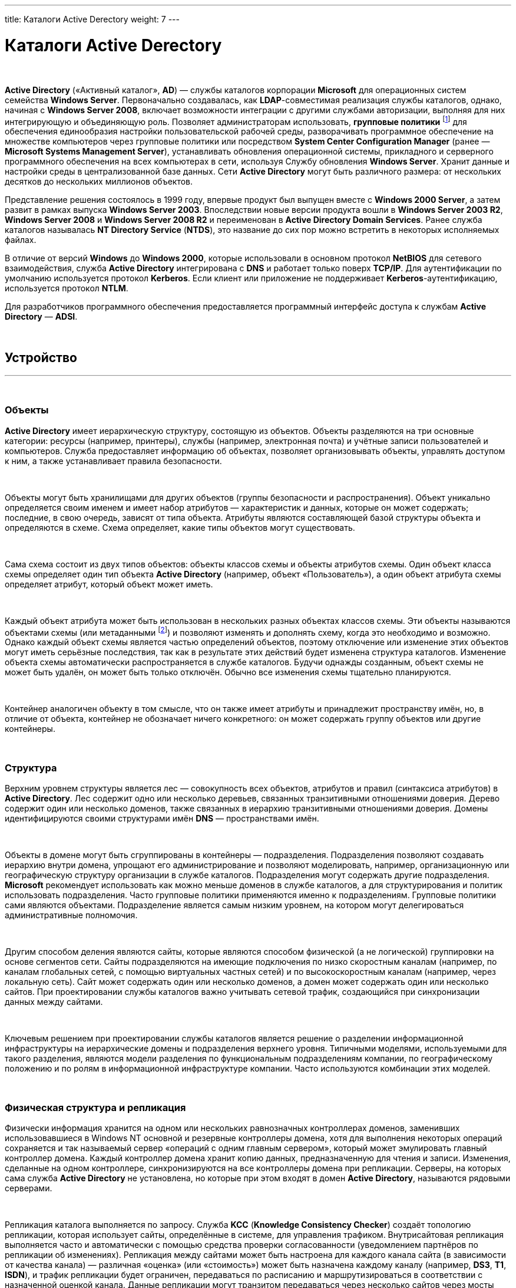 ---
title: Каталоги Active Derectory
weight: 7
---

:toc: auto
:toc-title: Содержание
:doctype: book
:icons: font
:figure-caption: Рисунок
:source-highlighter: pygments
:pygments-css: style
:pygments-style: monokai
:includedir: ./content/

:imgdir: /02_02_05_img/
:imagesdir: {imgdir}
ifeval::[{exp2pdf} == 1]
:imagesdir: static{imgdir}
:includedir: ../
endif::[]

:imagesoutdir: ./static/02_02_05_img/

= Каталоги Active Derectory

{empty} +

****
*Active Directory* («Активный каталог», *AD*) — службы каталогов корпорации *Microsoft* для операционных систем семейства *Windows Server*. Первоначально создавалась, как *LDAP*-совместимая реализация службы каталогов, однако, начиная с *Windows Server 2008*, включает возможности интеграции с другими службами авторизации, выполняя для них интегрирующую и объединяющую роль. Позволяет администраторам использовать, *групповые политики* footnote:[*Групповая политика* — это набор правил или настроек, в соответствии с которыми производится настройка рабочей среды приёма/передачи (*Windows*, *X-unix* и другие операционные системы с поддержкой сети). Групповые политики создаются в домене и реплицируются в рамках домена. *Объект групповой политики* (англ. Group Policy Object, GPO) состоит из двух физически раздельных составляющих: *контейнера групповой политики* (англ. Group Policy Container, GPC) и *шаблона групповой политики* (англ. Group Policy Template, GPT). Эти два компонента содержат в себе все данные о параметрах рабочей среды, которая включается в состав объекта групповой политики. Продуманное применение объектов GPO к объектам каталога *Active Directory* позволяет создавать эффективную и легко управляемую компьютерную рабочую среду на базе ОС Windows. Политики применяются сверху вниз по иерархии каталога *Active Directory*.] для обеспечения единообразия настройки пользовательской рабочей среды, разворачивать программное обеспечение на множестве компьютеров через групповые политики или посредством *System Center Configuration Manager* (ранее — *Microsoft Systems Management Server*), устанавливать обновления операционной системы, прикладного и серверного программного обеспечения на всех компьютерах в сети, используя Службу обновления *Windows Server*. Хранит данные и настройки среды в централизованной базе данных. Сети *Active Directory* могут быть различного размера: от нескольких десятков до нескольких миллионов объектов.

Представление решения состоялось в 1999 году, впервые продукт был выпущен вместе с *Windows 2000 Server*, а затем развит в рамках выпуска *Windows Server 2003*. Впоследствии новые версии продукта вошли в *Windows Server 2003 R2*, *Windows Server 2008* и *Windows Server 2008 R2* и переименован в *Active Directory Domain Services*. Ранее служба каталогов называлась *NT Directory Service* (*NTDS*), это название до сих пор можно встретить в некоторых исполняемых файлах.

В отличие от версий *Windows* до *Windows 2000*, которые использовали в основном протокол *NetBIOS* для сетевого взаимодействия, служба *Active Directory* интегрирована с *DNS* и работает только поверх *TCP/IP*. Для аутентификации по умолчанию используется протокол *Kerberos*. Если клиент или приложение не поддерживает *Kerberos*-аутентификацию, используется протокол *NTLM*.

Для разработчиков программного обеспечения предоставляется программный интерфейс доступа к службам *Active Directory* — *ADSI*.
****

{empty} +

== Устройство
---
{empty} +

=== Объекты

*Active Directory* имеет иерархическую структуру, состоящую из объектов. Объекты разделяются на три основные категории: ресурсы (например, принтеры), службы (например, электронная почта) и учётные записи пользователей и компьютеров. Служба предоставляет информацию об объектах, позволяет организовывать объекты, управлять доступом к ним, а также устанавливает правила безопасности.

{empty} +

Объекты могут быть хранилищами для других объектов (группы безопасности и распространения). Объект уникально определяется своим именем и имеет набор атрибутов — характеристик и данных, которые он может содержать; последние, в свою очередь, зависят от типа объекта. Атрибуты являются составляющей базой структуры объекта и определяются в схеме. Схема определяет, какие типы объектов могут существовать.

{empty} +

Сама схема состоит из двух типов объектов: объекты классов схемы и объекты атрибутов схемы. Один объект класса схемы определяет один тип объекта *Active Directory* (например, объект «Пользователь»), а один объект атрибута схемы определяет атрибут, который объект может иметь.

{empty} +

Каждый объект атрибута может быть использован в нескольких разных объектах классов схемы. Эти объекты называются объектами схемы (или метаданными footnote:[*Метаданные* (от др.-греч. μετά «за, после, рядом, в середине» и данные) — информация о другой информации, или данные, относящиеся к дополнительной информации о содержимом или объекте. Метаданные раскрывают сведения о признаках и свойствах, характеризующих какие-либо сущности, позволяющие автоматически искать и управлять ими в больших информационных потоках.]) и позволяют изменять и дополнять схему, когда это необходимо и возможно. Однако каждый объект схемы является частью определений объектов, поэтому отключение или изменение этих объектов могут иметь серьёзные последствия, так как в результате этих действий будет изменена структура каталогов. Изменение объекта схемы автоматически распространяется в службе каталогов. Будучи однажды созданным, объект схемы не может быть удалён, он может быть только отключён. Обычно все изменения схемы тщательно планируются.

{empty} +

Контейнер аналогичен объекту в том смысле, что он также имеет атрибуты и принадлежит пространству имён, но, в отличие от объекта, контейнер не обозначает ничего конкретного: он может содержать группу объектов или другие контейнеры.

{empty} +

=== Структура

Верхним уровнем структуры является лес — совокупность всех объектов, атрибутов и правил (синтаксиса атрибутов) в *Active Directory*. Лес содержит одно или несколько деревьев, связанных транзитивными отношениями доверия. Дерево содержит один или несколько доменов, также связанных в иерархию транзитивными отношениями доверия. Домены идентифицируются своими структурами имён *DNS* — пространствами имён.

{empty} +

Объекты в домене могут быть сгруппированы в контейнеры — подразделения. Подразделения позволяют создавать иерархию внутри домена, упрощают его администрирование и позволяют моделировать, например, организационную или географическую структуру организации в службе каталогов. Подразделения могут содержать другие подразделения. *Microsoft* рекомендует использовать как можно меньше доменов в службе каталогов, а для структурирования и политик использовать подразделения. Часто групповые политики применяются именно к подразделениям. Групповые политики сами являются объектами. Подразделение является самым низким уровнем, на котором могут делегироваться административные полномочия.

{empty} +

Другим способом деления являются сайты, которые являются способом физической (а не логической) группировки на основе сегментов сети. Сайты подразделяются на имеющие подключения по низко скоростным каналам (например, по каналам глобальных сетей, с помощью виртуальных частных сетей) и по высокоскоростным каналам (например, через локальную сеть). Сайт может содержать один или несколько доменов, а домен может содержать один или несколько сайтов. При проектировании службы каталогов важно учитывать сетевой трафик, создающийся при синхронизации данных между сайтами.

{empty} +

Ключевым решением при проектировании службы каталогов является решение о разделении информационной инфраструктуры на иерархические домены и подразделения верхнего уровня. Типичными моделями, используемыми для такого разделения, являются модели разделения по функциональным подразделениям компании, по географическому положению и по ролям в информационной инфраструктуре компании. Часто используются комбинации этих моделей.

{empty} +

=== Физическая структура и репликация

Физически информация хранится на одном или нескольких равнозначных контроллерах доменов, заменивших использовавшиеся в Windows NT основной и резервные контроллеры домена, хотя для выполнения некоторых операций сохраняется и так называемый сервер «операций с одним главным сервером», который может эмулировать главный контроллер домена. Каждый контроллер домена хранит копию данных, предназначенную для чтения и записи. Изменения, сделанные на одном контроллере, синхронизируются на все контроллеры домена при репликации. Серверы, на которых сама служба *Active Directory* не установлена, но которые при этом входят в домен *Active Directory*, называются рядовыми серверами.

{empty} +

Репликация каталога выполняется по запросу. Служба *KCC* (*Knowledge Consistency Checker*) создаёт топологию репликации, которая использует сайты, определённые в системе, для управления трафиком. Внутрисайтовая репликация выполняется часто и автоматически с помощью средства проверки согласованности (уведомлением партнёров по репликации об изменениях). Репликация между сайтами может быть настроена для каждого канала сайта (в зависимости от качества канала) — различная «оценка» (или «стоимость») может быть назначена каждому каналу (например, *DS3*, *T1*, *ISDN*), и трафик репликации будет ограничен, передаваться по расписанию и маршрутизироваться в соответствии с назначенной оценкой канала. Данные репликации могут транзитом передаваться через несколько сайтов через мосты связи сайтов, если «оценка» низка, хотя *AD* автоматически назначает более низкую оценку для связей «сайт—сайт», чем для транзитных соединений. Репликация "сайт—сайт" выполняется серверами-плацдармами в каждом сайте, которые затем реплицируют изменения на каждый контроллер домена своего сайта. Внутридоменная репликация проходит по протоколу *RPC*, междоменная — может использовать также протокол *SMTP*.

{empty} +

Если структура *Active Directory* содержит несколько доменов, для решения задачи поиска объектов используется глобальный каталог: контроллер домена, содержащий все объекты леса, но с ограниченным набором атрибутов (неполная реплика). Каталог хранится на указанных серверах глобального каталога и обслуживает междоменные запросы.

{empty} +

Возможность операций с одним главным компьютером позволяет обрабатывать запросы, когда репликация с несколькими главными компьютерами недопустима. Есть пять типов таких операций: эмуляция главного контроллера домена (PDC-эмулятор), главный компьютер относительного идентификатора (мастер относительных идентификаторов или RID-мастер), главный компьютер инфраструктуры (мастер инфраструктуры), главный компьютер схемы (мастер схемы) и главный компьютер именования домена (мастер именования доменов). Первые три роли уникальны в рамках домена, последние две — уникальны в рамках всего леса.

{empty} +

Базу *Active Directory* можно разделить на три логических хранилища или «раздела». Схема является шаблоном для службы и определяет все типы объектов, их классы и атрибуты, синтаксис атрибутов (все деревья находятся в одном лесу, потому что у них одна схема). Конфигурация является структурой леса и деревьев *Active Directory*. Домен хранит всю информацию об объектах, созданных в этом домене. Первые два хранилища реплицируются на все контроллеры доменов в лесу, третий раздел полностью реплицируется между репликами контроллеров в рамках каждого домена и частично — на сервера глобального каталога.

{empty} +

База данных (хранилище каталогов) в *Windows 2000* использует расширяемую подсистему хранения *Microsoft Jet Blue* (англ.), которая позволяет для каждого контроллера домена иметь базу размером до 16 терабайт и 1 миллиард объектов (теоретическое ограничение, практические тесты выполнялись только с приблизительно 100 миллионами объектов). Файл базы называется *NTDS.DIT* и имеет две основные таблицы — таблицу данных и таблицу связей. В *Windows Server 2003* добавлена ещё одна таблица для обеспечения уникальности экземпляров дескрипторов безопасности.

{empty} +

=== Именование

Служба поддерживает следующие форматы именования объектов: универсальные имена типа *UNC*, *URL* и *LDAP URL*. Версия *LDAP* формата именования *X.500* используется внутри службы.

{empty} +

Каждый объект имеет выделенное имя (англ. *distinguished name*, *DN*). Например, объект принтера с именем *HPLaser3* в подразделении *«Маркетинг»* и в домене *foo.org* будет иметь следующее выделенное имя: *CN=HPLaser3,OU=Маркетинг,DC=foo,DC=org*, где *CN* — это общее имя, *OU* — раздел, *DC* — класс объекта домена. Выделенные имена могут иметь намного больше частей, чем четыре части в этом примере. У объектов также есть канонические имена. Это различающиеся имена, записанные в обратном порядке, без идентификаторов и с использованием косых черт в качестве разделителей: *foo.org/Маркетинг/HPLaser3*. Чтобы определить объект внутри его контейнера, используется относительное выделенное имя: *CN=HPLaser3*. У каждого объекта также есть глобально уникальный идентификатор (*GUID*) — уникальная и неизменная 128-битная строка, которая используется в *Active Directory* для поиска и репликации. Определённые объекты также имеют имя участника-пользователя (*UPN*, в соответствии с *RFC 822*) в формате объект@домен.

{empty} +

=== Интеграция с UNIX

Различные уровни взаимодействия с *Active Directory* могут быть реализованы в большинстве *UNIX*-подобных операционных систем посредством *LDAP*-клиентов, но такие системы, как правило, не воспринимают большую часть атрибутов, ассоциированных с компонентами *Windows*, например, групповые политики и поддержку односторонних доверенностей. Однако с выходом *Samba 4* появилась возможность использовать групповые политики и инструменты администрирования *Windows*.

{empty} +

Добавления в схему, поставляемые с *Windows Server 2003 R2*, включают атрибуты, которые достаточно тесно связаны с *RFC 2307*, чтобы использоваться в общем случае. Базовые реализации *RFC 2307* — *nss_ldap* и *pam_ldap*, предложенные *PADL.com*, непосредственно поддерживают эти атрибуты. Стандартная схема для членства в группе соответствует *RFC 2307bis*. *Windows Server 2003 R2* включает Консоль управления *Microsoft* для создания и редактирования атрибутов.

{empty} +

*Active Directory* автоматизируются с помощью *Powershell*.